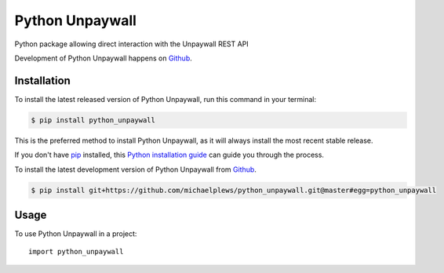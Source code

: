 ================
Python Unpaywall
================
.. image:: https://img.shields.io/pypi/v/python_unpaywall.svg
   :alt: Python Unpaywall on the Python Package Index
   :target: https://pypi.python.org/pypi/python_unpaywall

.. image:: https://img.shields.io/travis/michaelplews/python_unpaywall.svg
   :alt: Travis Continuous Integration
   :target: https://travis-ci.org/michaelplews/python_unpaywall
.. image:: https://readthedocs.org/projects/python-unpaywall/badge/?version=latest
   :alt: Documentation Status
   :target: https://python-unpaywall.readthedocs.io/en/latest/?badge=latest
.. image:: https://img.shields.io/badge/License-MIT-green.svg
   :alt: MIT License
   :target: https://opensource.org/licenses/MIT

Python package allowing direct interaction with the Unpaywall REST API 

Development of Python Unpaywall happens on `Github`_.


Installation
------------
To install the latest released version of Python Unpaywall, run this command in your terminal:

.. code-block:: console

    $ pip install python_unpaywall

This is the preferred method to install Python Unpaywall, as it will always install the most recent stable release.

If you don't have `pip`_ installed, this `Python installation guide`_ can guide
you through the process.

.. _pip: https://pip.pypa.io
.. _Python installation guide: http://docs.python-guide.org/en/latest/starting/installation/


To install the latest development version of Python Unpaywall from `Github`_.

.. code-block:: console

    $ pip install git+https://github.com/michaelplews/python_unpaywall.git@master#egg=python_unpaywall

.. _Github: https://github.com/michaelplews/python_unpaywall

Usage
-----

To use Python Unpaywall in a project::

    import python_unpaywall
